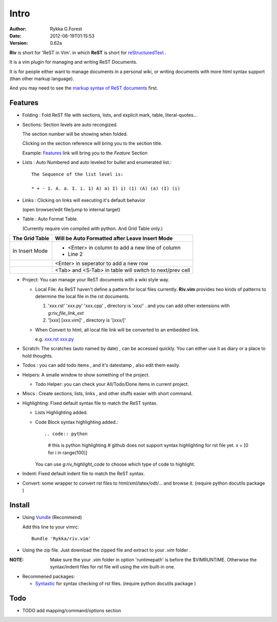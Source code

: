 Intro
=====

:Author: Rykka G.Forest
:Date:   2012-06-19T01:15:53
:version: 0.62a

**Riv** is short for 'ReST in Vim'.
in which **ReST** is short for reStructuredText_ .

It is a vim plugin for managing and writing ReST Documents.

.. _reStructuredText: http://docutils.sourceforge.net/rst.html

It is for people either want to manage documents in a personal wiki,
or writing documents with more html syntax support (than other markup language).

And you may need to see the `markup syntax of ReST documents`__ first.

__ http://docutils.sourceforge.net/docs/ref/rst/restructuredtext.html

Features
--------
    
* Folding : Fold ReST file with sections, lists, and explicit mark, table, 
  literal-quotes...
* Sections: Section levels are auto recongized.

  The section number will be showing when folded.

  Clicking on the section reference will bring you to the section title.
  
  Example: Features_ link will bring you to the `Feature` Section

* Lists : Auto Numbered and auto leveled for bullet and enumerated list.::

   The Sequence of the list level is:
   
   * + - 1. A. a. I. i. 1) A) a) I) i) (1) (A) (a) (I) (i)
    

* Links : Clicking on links will executing it's default behavior 

  (open browser/edit file/jump to internal target)

* Table : Auto Format Table. 

  (Currently require vim compiled with python. And Grid Table only.)

+-----------------+-----------------------------------------------------------+
| The Grid Table  |  Will be Auto Formatted after Leave Insert Mode           |
+=================+===========================================================+
| In Insert Mode  | - <Enter> in column to add a new line of column           |
|                 | - Line 2                                                  |
+-----------------+-----------------------------------------------------------+
|                 | <Enter> in seperator to add a new row                     |
+-----------------+-----------------------------------------------------------+
|                 | <Tab> and <S-Tab> in table will switch to next/prev cell  |
+-----------------+-----------------------------------------------------------+


* Project: You can manage your ReST documents with a wiki style way.

  + Local File: As ReST haven't define a pattern for local files currently.
    **Riv.vim**  provides two kinds of patterns to determine the local file
    in the rst documents. 
  
    1. 'xxx.rst' 'xxx.py' 'xxx.cpp' , directory is 'xxx/' .
       and you can add other extensions with `g:riv_file_link_ext`
    2. '[xxx] [xxx.vim]' , directory is '[xxx/]'

  + When Convert to html, all local file link will be converted to an embedded link.

    e.g. `xxx.rst <xxx.html>`_ `xxx.py <xxx.py>`_


* Scratch: The scratches (auto named by date) , can be accessed quickly.
  You can either use it as diary or a place to hold thoughts.

* Todos : you can add todo items , and it's datestamp , 
  also edit them easily.
* Helpers: A smalle window to show something of the project.

  + Todo Helper: you can check your All/Todo/Done items in current project.

* Miscs : Create sections, lists, links , 
  and other stuffs easier with short command.

* Highlighting: Fixed default syntax file to match the ReST syntax.

  +  Lists Highlighting added.
  +  Code Block syntax highlighting added.::
     
     .. code:: python 
        
        # this is python highlighting
        # github does not support syntax highlighting for rst file yet.
        x = [0 for i in range(100)]
    

     You can use `g:riv_highlight_code` to choose 
     which type of code to highlight.
* Indent: Fixed default indent file to match the ReST syntax.


* Convert: some wrapper to convert rst files to html/xml/latex/odt/... 
  and browse it.
  (require python docutils package )

Install
-------
* Using Vundle_  (Recommend)

  Add this line to your vimrc::
 
    Bundle 'Rykka/riv.vim'

.. _Vundle: www.github.com/gmarik/vundle


* Using the zip file. 
  Just download the zipped file and extract to your `.vim` folder .

:NOTE: Make sure the your .vim folder in option 'runtimepath' 
       is before the $VIMRUNTIME. 
       Otherwise the syntax/indent files for rst file will using the vim built-in one.

* Recommened packages: 
    
  + Syntastic_  for syntax checking of rst files.
    (require python docutils package )

.. _Syntastic: https://github.com/scrooloose/syntastic

Todo
---------

* TODO add mapping/command/options section

